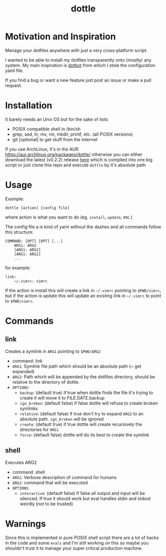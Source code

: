 #+TITLE: dottle

* Motivation and Inspiration

Manage your dotfiles anywhere with just a very cross-platform script.

I wanted to be able to install my dotfiles transparently onto (mostly) any
system. My main inspiration is [[https://github.com/anishathalye/dotbot][dotbot]] from which I stole the configuration yaml
file.

If you find a bug or want a new feature just post an issue or make a
pull request.

* Installation

It barely needs an Unix OS but for the sake of lists:

- POSIX compatible shell in /bin/sh
- grep, sed, ln, mv, rm, mkdir, printf, etc. (all POSIX versions)
- git [optional] to get stuff from the internet

If you use ArchLinux, it's in the AUR [[https://aur.archlinux.org/packages/dottle/]]
otherwise you can either download the latest (v0.2.2) release [[https://github.com/ludat/dottle/releases/download/v0.2.2/dottle][here]] which is compiled into one
big script or just clone this repo and execute =dottle= by it's absolute path
* Usage
Example:

[[http://giant.gfycat.com/ScornfulBelovedCrow.gif]]

#+BEGIN_SRC shell
dottle [action] [config file]
#+END_SRC

where action is what you want to do (eg. =install=, =update=, etc.)

The config file a is kind of yaml without the dashes and all commands follow
this structure:

#+BEGIN_SRC shell
COMMAND: [OPT] [OPT] [...]
    ARG1: ARG2
    [ARG1: ARG2]
    [ARG1: ARG2]
    ...
#+END_SRC

for example:

#+BEGIN_SRC shell
link:
    ~/.vimrc: vimrc
#+END_SRC

If the action is install this will create a link in =~/.vimrc= pointing to
=$PWD/vimrc=, but if the action is update this will update an existing link in
=~/.vimrc= to point to =$PWD/vimrc=.
* Commands
** link
Creates a symlink in =ARG1= pointing to =$PWD/ARG2=

- command: link
- =ARG1=: Symlink file path which should be an absolute path (~ get expanded)
- =ARG2=: Path which will be appended by the dotfiles directory, should be
  relative to the directory of dottle.
- =OPTIONS=:
  - =backup=: (default true) if true when dottle finds the file it's trying to
    create it will move it to FILE.DATE.backup
  - =ign_broken=: (default false) if false dottle will refuse to create broken
    symlinks
  - =relative=: (default false) if true don't try to expand =ARG2= to an
    absolute path. =ign_broken= will be ignored
  - =create=: (default true) if true dottle will create recursively the
    directories for =ARG1=
  - =force=: (default false) dottle will do its best to create the symlink
** shell
Executes ARG2

- command: shell
- =ARG1=: Verbose description of command for humans
- =ARG2=: command that will be executed
- =OPTIONS=:
  - =interactive=: (default false) if false all output and input will be
    silenced. If true it should work but eval handles stdin and stdout weirdly
    (not to be trusted)

* Warnings
Since this is implemented in pure POSIX shell script there are a lot of hacks in
the code and some =evals= and I'm still working on this so maybe you shouldn't
trust it to manage your super critical production machine.
